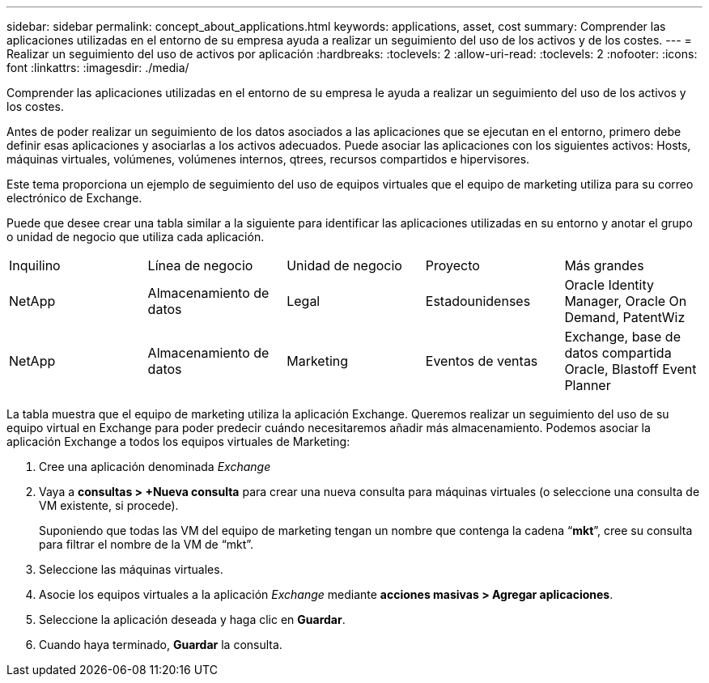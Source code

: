 ---
sidebar: sidebar 
permalink: concept_about_applications.html 
keywords: applications, asset, cost 
summary: Comprender las aplicaciones utilizadas en el entorno de su empresa ayuda a realizar un seguimiento del uso de los activos y de los costes. 
---
= Realizar un seguimiento del uso de activos por aplicación
:hardbreaks:
:toclevels: 2
:allow-uri-read: 
:toclevels: 2
:nofooter: 
:icons: font
:linkattrs: 
:imagesdir: ./media/


[role="lead"]
Comprender las aplicaciones utilizadas en el entorno de su empresa le ayuda a realizar un seguimiento del uso de los activos y los costes.

Antes de poder realizar un seguimiento de los datos asociados a las aplicaciones que se ejecutan en el entorno, primero debe definir esas aplicaciones y asociarlas a los activos adecuados. Puede asociar las aplicaciones con los siguientes activos: Hosts, máquinas virtuales, volúmenes, volúmenes internos, qtrees, recursos compartidos e hipervisores.

Este tema proporciona un ejemplo de seguimiento del uso de equipos virtuales que el equipo de marketing utiliza para su correo electrónico de Exchange.

Puede que desee crear una tabla similar a la siguiente para identificar las aplicaciones utilizadas en su entorno y anotar el grupo o unidad de negocio que utiliza cada aplicación.

[cols="5*"]
|===


| Inquilino | Línea de negocio | Unidad de negocio | Proyecto | Más grandes 


| NetApp | Almacenamiento de datos | Legal | Estadounidenses | Oracle Identity Manager, Oracle On Demand, PatentWiz 


| NetApp | Almacenamiento de datos | Marketing | Eventos de ventas | Exchange, base de datos compartida Oracle, Blastoff Event Planner 
|===
La tabla muestra que el equipo de marketing utiliza la aplicación Exchange. Queremos realizar un seguimiento del uso de su equipo virtual en Exchange para poder predecir cuándo necesitaremos añadir más almacenamiento. Podemos asociar la aplicación Exchange a todos los equipos virtuales de Marketing:

. Cree una aplicación denominada _Exchange_
. Vaya a *consultas > +Nueva consulta* para crear una nueva consulta para máquinas virtuales (o seleccione una consulta de VM existente, si procede).
+
Suponiendo que todas las VM del equipo de marketing tengan un nombre que contenga la cadena “*mkt*”, cree su consulta para filtrar el nombre de la VM de “mkt”.

. Seleccione las máquinas virtuales.
. Asocie los equipos virtuales a la aplicación _Exchange_ mediante *acciones masivas > Agregar aplicaciones*.
. Seleccione la aplicación deseada y haga clic en *Guardar*.
. Cuando haya terminado, *Guardar* la consulta.

